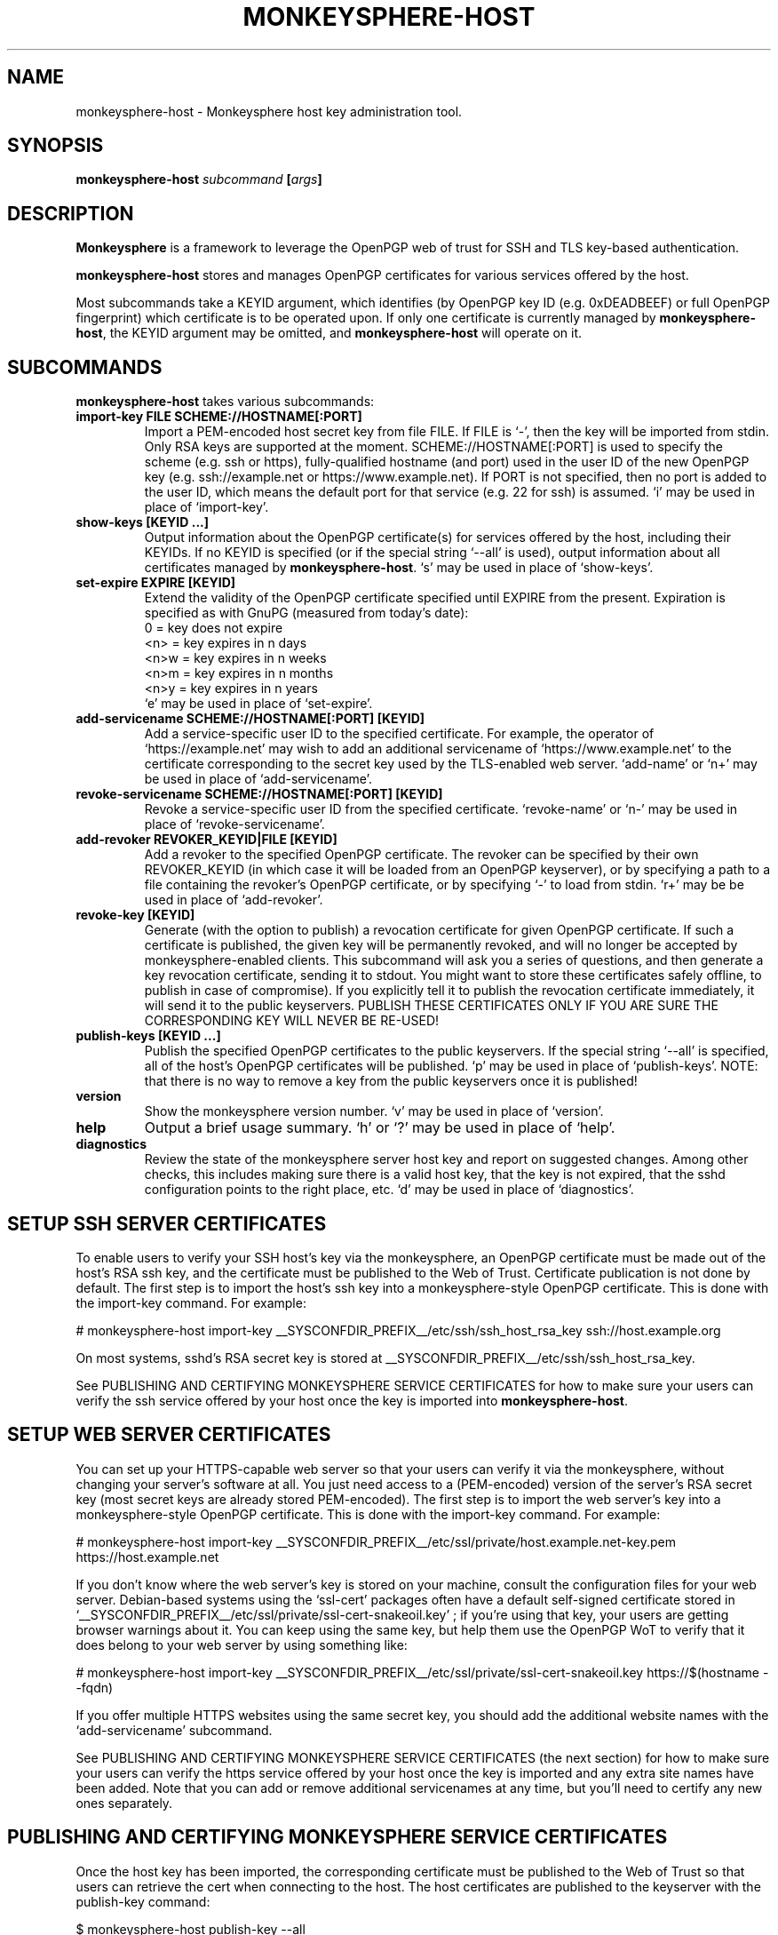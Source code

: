 .TH MONKEYSPHERE-HOST "8" "January 2010" "monkeysphere" "System Commands"

.SH NAME

monkeysphere\-host \- Monkeysphere host key administration tool.

.SH SYNOPSIS

.B monkeysphere\-host \fIsubcommand\fP [\fIargs\fP]

.SH DESCRIPTION

\fBMonkeysphere\fP is a framework to leverage the OpenPGP web of trust
for SSH and TLS key\-based authentication.

\fBmonkeysphere\-host\fP stores and manages OpenPGP certificates for
various services offered by the host.

Most subcommands take a KEYID argument, which identifies (by OpenPGP
key ID (e.g. 0xDEADBEEF) or full OpenPGP fingerprint) which
certificate is to be operated upon.  If only one certificate is
currently managed by \fBmonkeysphere\-host\fP, the KEYID argument may
be omitted, and \fBmonkeysphere\-host\fP will operate on it.

.SH SUBCOMMANDS

\fBmonkeysphere\-host\fP takes various subcommands:
.TP
.B import\-key FILE SCHEME://HOSTNAME[:PORT]
Import a PEM\-encoded host secret key from file FILE.  If FILE is
`\-', then the key will be imported from stdin.  Only RSA keys are
supported at the moment.  SCHEME://HOSTNAME[:PORT] is used to specify
the scheme (e.g. ssh or https), fully\-qualified hostname (and port)
used in the user ID of the new OpenPGP key (e.g. ssh://example.net or
https://www.example.net).  If PORT is not specified, then no port is
added to the user ID, which means the default port for that service
(e.g. 22 for ssh) is assumed.  `i' may be used in place of
`import\-key'.
.TP
.B show\-keys [KEYID ...]
Output information about the OpenPGP certificate(s) for services
offered by the host, including their KEYIDs.  If no KEYID is specified
(or if the special string `\-\-all' is used), output information about
all certificates managed by \fBmonkeysphere\-host\fP.  `s' may be used
in place of `show\-keys'.
.TP
.B set\-expire EXPIRE [KEYID]
Extend the validity of the OpenPGP certificate specified until EXPIRE
from the present.  Expiration is specified as with GnuPG (measured
from today's date):
.nf
         0 = key does not expire
      <n>  = key expires in n days
      <n>w = key expires in n weeks
      <n>m = key expires in n months
      <n>y = key expires in n years
.fi
`e' may be used in place of `set\-expire'.
.TP
.B add\-servicename SCHEME://HOSTNAME[:PORT] [KEYID]
Add a service\-specific user ID to the specified certificate.  For
example, the operator of `https://example.net' may wish to add an
additional servicename of `https://www.example.net' to the certificate
corresponding to the secret key used by the TLS\-enabled web server.
`add\-name' or `n+' may be used in place of `add\-servicename'.
.TP
.B revoke\-servicename SCHEME://HOSTNAME[:PORT] [KEYID]
Revoke a service\-specific user ID from the specified certificate.
`revoke\-name' or `n\-' may be used in place of `revoke\-servicename'.
.TP
.B add\-revoker REVOKER_KEYID|FILE [KEYID]
Add a revoker to the specified OpenPGP certificate.  The revoker can
be specified by their own REVOKER_KEYID (in which case it will be
loaded from an OpenPGP keyserver), or by specifying a path to a file
containing the revoker's OpenPGP certificate, or by specifying `\-' to
load from stdin.  `r+' may be be used in place of `add\-revoker'.
.TP
.B revoke\-key [KEYID]
Generate (with the option to publish) a revocation certificate for
given OpenPGP certificate.  If such a certificate is published, the
given key will be permanently revoked, and will no longer be accepted
by monkeysphere\-enabled clients.  This subcommand will ask you a
series of questions, and then generate a key revocation certificate,
sending it to stdout.  You might want to store these certificates
safely offline, to publish in case of compromise).  If you explicitly
tell it to publish the revocation certificate immediately, it will
send it to the public keyservers.  PUBLISH THESE CERTIFICATES ONLY IF
YOU ARE SURE THE CORRESPONDING KEY WILL NEVER BE RE\-USED!
.TP
.B publish\-keys [KEYID ...]
Publish the specified OpenPGP certificates to the public keyservers.
If the special string `\-\-all' is specified, all of the host's
OpenPGP certificates will be published.  `p' may be used in place of
`publish\-keys'.  NOTE: that there is no way to remove a key from the
public keyservers once it is published!
.TP
.B version
Show the monkeysphere version number.  `v' may be used in place of
`version'.
.TP
.B help
Output a brief usage summary.  `h' or `?' may be used in place of
`help'.
.TP
.B diagnostics
Review the state of the monkeysphere server host key and report on
suggested changes.  Among other checks, this includes making sure
there is a valid host key, that the key is not expired, that the sshd
configuration points to the right place, etc.  `d' may be used in
place of `diagnostics'.

.SH SETUP SSH SERVER CERTIFICATES

To enable users to verify your SSH host's key via the monkeysphere, an
OpenPGP certificate must be made out of the host's RSA ssh key, and
the certificate must be published to the Web of Trust.  Certificate
publication is not done by default.  The first step is to import the
host's ssh key into a monkeysphere\-style OpenPGP certificate.  This
is done with the import\-key command.  For example:

# monkeysphere\-host import\-key __SYSCONFDIR_PREFIX__/etc/ssh/ssh_host_rsa_key ssh://host.example.org

On most systems, sshd's RSA secret key is stored at
__SYSCONFDIR_PREFIX__/etc/ssh/ssh_host_rsa_key.

See PUBLISHING AND CERTIFYING MONKEYSPHERE SERVICE CERTIFICATES for
how to make sure your users can verify the ssh service offered by your
host once the key is imported into \fBmonkeysphere\-host\fP.

.SH SETUP WEB SERVER CERTIFICATES

You can set up your HTTPS\-capable web server so that your users can
verify it via the monkeysphere, without changing your server's
software at all.  You just need access to a (PEM\-encoded) version of
the server's RSA secret key (most secret keys are already stored
PEM\-encoded).  The first step is to import the web server's key into
a monkeysphere\-style OpenPGP certificate.  This is done with the
import\-key command.  For example:

# monkeysphere\-host import\-key __SYSCONFDIR_PREFIX__/etc/ssl/private/host.example.net\-key.pem https://host.example.net

If you don't know where the web server's key is stored on your
machine, consult the configuration files for your web server.
Debian\-based systems using the `ssl\-cert' packages often have a
default self\-signed certificate stored in
`__SYSCONFDIR_PREFIX__/etc/ssl/private/ssl\-cert\-snakeoil.key' ; if
you're using that key, your users are getting browser warnings about
it.  You can keep using the same key, but help them use the OpenPGP
WoT to verify that it does belong to your web server by using
something like:

# monkeysphere\-host import\-key __SYSCONFDIR_PREFIX__/etc/ssl/private/ssl\-cert\-snakeoil.key https://$(hostname \-\-fqdn)

If you offer multiple HTTPS websites using the same secret key, you
should add the additional website names with the `add\-servicename'
subcommand.

See PUBLISHING AND CERTIFYING MONKEYSPHERE SERVICE CERTIFICATES (the
next section) for how to make sure your users can verify the https
service offered by your host once the key is imported and any extra
site names have been added.  Note that you can add or remove
additional servicenames at any time, but you'll need to certify any
new ones separately.

.SH PUBLISHING AND CERTIFYING MONKEYSPHERE SERVICE CERTIFICATES

Once the host key has been imported, the corresponding certificate
must be published to the Web of Trust so that users can retrieve the
cert when connecting to the host.  The host certificates are published
to the keyserver with the publish\-key command:

$ monkeysphere\-host publish\-key \-\-all

In order for users accessing the system to be able to identify the
host's service via the monkeysphere, at least one person (e.g. a
server admin) will need to sign the host's certificate.  This is done
using standard OpenPGP keysigning techniques.  Usually: pull the
host's OpenPGP certificate from the keyserver, verify and sign it, and
then re\-publish your signature.  More than one person can certify any
certificate.  Please see
http://web.monkeysphere.info/doc/host\-keys/ for more information
and details.  Once an admin's signature is published, users accessing
the host can use the certificate to validate the host's key without
having to manually check the host key's fingerprint (in the case of
ssh) or without seeing a nasty "security warning" in their browsers
(in the case of https).

.SH SECURITY CONSIDERATIONS

Note that \fBmonkeysphere\-host\fP currently caches a copy of all
imported secret keys (stored in OpenPGP form for future manipulation)
in __SYSDATADIR_PREFIX__/monkeysphere/host/secring.gpg.  Cleartext backups of this
file could expose secret key material if not handled sensitively.

.SH ENVIRONMENT

The following environment variables will override those specified in
the config file (defaults in parentheses):
.TP
MONKEYSPHERE_LOG_LEVEL
Set the log level.  Can be SILENT, ERROR, INFO, VERBOSE, DEBUG, in
increasing order of verbosity. (INFO)
.TP
MONKEYSPHERE_KEYSERVER
OpenPGP keyserver to use. (pool.sks\-keyservers.net)
.TP
MONKEYSPHERE_PROMPT
If set to `false', never prompt the user for confirmation. (true)

.SH FILES

.TP
__SYSCONFDIR_PREFIX__/etc/monkeysphere/monkeysphere\-host.conf
System monkeysphere\-host config file.
.TP
__SYSDATADIR_PREFIX__/monkeysphere/host_keys.pub.pgp
A world\-readable copy of the host's OpenPGP certificates in ASCII
armored format.  This includes the certificates (including the public
keys, servicename\-based User IDs, and most recent relevant
self\-signatures) corresponding to every key used by
Monkeysphere\-enabled services on the host.
.TP
__SYSDATADIR_PREFIX__/monkeysphere/host/
A locked directory (readable only by the superuser) containing copies
of all imported secret keys (this is the host's GNUPGHOME directory).
.TP
__SYSCONFDIR_PREFIX__/etc/monkeysphere/monkeysphere\-host\-x509\-anchors.crt or\p \
__SYSCONFDIR_PREFIX__/etc/monkeysphere/monkeysphere\-x509\-anchors.crt
If monkeysphere-host is configured to query an hkps keyserver for
publish-keys, it will use X.509 Certificate Authority certificates in
this file to validate any X.509 certificates used by the keyserver.
If the monkeysphere-host-x509 file is present, the monkeysphere-x509
file will be ignored.

.SH AUTHOR

This man page was written by:
Jameson Rollins <jrollins@finestructure.net>,
Daniel Kahn Gillmor <dkg@fifthhorseman.net>,
Matthew Goins <mjgoins@openflows.com>

.SH SEE ALSO

.BR monkeysphere (1),
.BR monkeysphere (7),
.BR gpg (1),
.BR monkeysphere\-authentication (8),
.BR ssh (1),
.BR sshd (8)
